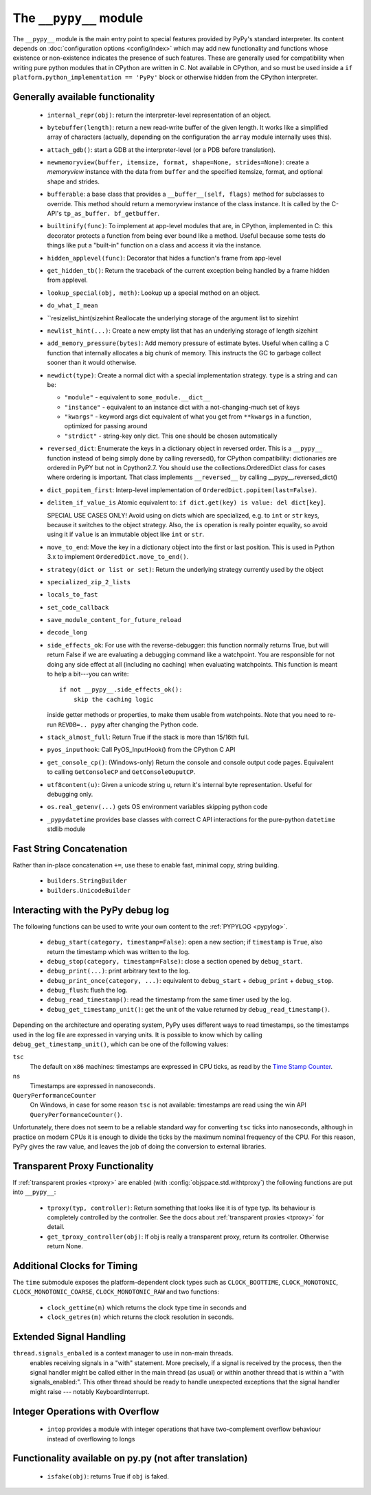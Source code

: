 .. comment: this document may get out of synch with the code, but to generate
    it automatically we would need to use pypy to run sphinx-build

The ``__pypy__`` module
=======================

The ``__pypy__`` module is the main entry point to special features provided
by PyPy's standard interpreter. Its content depends on :doc:`configuration
options <config/index>` which may add new functionality and functions whose
existence or non-existence indicates the presence of such features. These are
generally used for compatibility when writing pure python modules that in
CPython are written in C. Not available in CPython, and so must be used inside a
``if platform.python_implementation == 'PyPy'`` block or otherwise hidden from
the CPython interpreter.

Generally available functionality
---------------------------------

  - ``internal_repr(obj)``: return the interpreter-level representation of an
    object.
  - ``bytebuffer(length)``: return a new read-write buffer of the given length.
    It works like a simplified array of characters (actually, depending on the
    configuration the ``array`` module internally uses this).

  - ``attach_gdb()``: start a GDB at the interpreter-level (or a PDB before
    translation).

  - ``newmemoryview(buffer, itemsize, format, shape=None, strides=None)``:
    create a `memoryview` instance with the data from ``buffer`` and the
    specified itemsize, format, and optional shape and strides.

  - ``bufferable``: a base class that provides a ``__buffer__(self, flags)``
    method for subclasses to override. This method should return a memoryview
    instance of the class instance. It is called by the C-API's ``tp_as_buffer.
    bf_getbuffer``.

  - ``builtinify(func)``: To implement at app-level modules that are, in CPython,
    implemented in C: this decorator protects a function from being ever bound
    like a method.  Useful because some tests do things like put a "built-in"
    function on a class and access it via the instance.

  - ``hidden_applevel(func)``: Decorator that hides a function's frame from
    app-level

  - ``get_hidden_tb()``: Return the traceback of the current exception being
    handled by a frame hidden from applevel.

  - ``lookup_special(obj, meth)``: Lookup up a special method on an object.
  - ``do_what_I_mean``

  - ``resizelist_hint(sizehint Reallocate the underlying storage of the argument
    list to sizehint

  - ``newlist_hint(...)``: Create a new empty list that has an underlying
    storage of length sizehint

  - ``add_memory_pressure(bytes)``: Add memory pressure of estimate bytes.
    Useful when calling a C function that internally allocates a big chunk of
    memory. This instructs the GC to garbage collect sooner than it would
    otherwise.

  - ``newdict(type)``: Create a normal dict with a special implementation
    strategy. ``type`` is a string and can be:

    * ``"module"`` - equivalent to ``some_module.__dict__``

    * ``"instance"`` - equivalent to an instance dict with a not-changing-much
      set of keys

    * ``"kwargs"`` - keyword args dict equivalent of what you get from
      ``**kwargs`` in a function, optimized for passing around

    * ``"strdict"`` - string-key only dict. This one should be chosen
      automatically

  - ``reversed_dict``: Enumerate the keys in a dictionary object in reversed
    order.  This is a ``__pypy__`` function instead of being simply done by
    calling reversed(), for CPython compatibility: dictionaries are ordered in
    PyPY but not in Cpython2.7.  You should use the collections.OrderedDict
    class for cases where ordering is important. That class implements
    ``__reversed__`` by calling __pypy__.reversed_dict()

  - ``dict_popitem_first``: Interp-level implementation of
    ``OrderedDict.popitem(last=False)``.

  - ``delitem_if_value_is`` Atomic equivalent to: ``if dict.get(key) is value:
    del dict[key]``.

    SPECIAL USE CASES ONLY!  Avoid using on dicts which are specialized,
    e.g. to ``int`` or ``str`` keys, because it switches to the object
    strategy. Also, the ``is`` operation is really pointer equality, so avoid
    using it if ``value`` is an immutable object like ``int`` or ``str``.

  - ``move_to_end``: Move the key in a dictionary object into the first or last
    position. This is used in Python 3.x to implement ``OrderedDict.move_to_end()``.

  - ``strategy(dict or list or set)``: Return the underlying strategy currently
    used by the object

  - ``specialized_zip_2_lists``
  - ``locals_to_fast``
  - ``set_code_callback``
  - ``save_module_content_for_future_reload``
  - ``decode_long``
  - ``side_effects_ok``: For use with the reverse-debugger: this function
    normally returns True, but will return False if we are evaluating a
    debugging command like a watchpoint.  You are responsible for not doing any
    side effect at all (including no caching) when evaluating watchpoints. This
    function is meant to help a bit---you can write::

        if not __pypy__.side_effects_ok():
            skip the caching logic

    inside getter methods or properties, to make them usable from
    watchpoints.  Note that you need to re-run ``REVDB=.. pypy``
    after changing the Python code.

  - ``stack_almost_full``: Return True if the stack is more than 15/16th full.
  - ``pyos_inputhook``: Call PyOS_InputHook() from the CPython C API
  - ``get_console_cp()``: (Windows-only) Return the console and console output
    code pages. Equivalent to calling ``GetConsoleCP`` and
    ``GetConsoleOuputCP``.
  - ``utf8content(u)``: Given a unicode string u, return it's internal byte
    representation.  Useful for debugging only.  
  - ``os.real_getenv(...)`` gets OS environment variables skipping python code
  - ``_pypydatetime`` provides base classes with correct C API interactions for
    the pure-python ``datetime`` stdlib module

Fast String Concatenation
-------------------------
Rather than in-place concatenation ``+=``, use these to enable fast, minimal
copy, string building.

  - ``builders.StringBuilder``
  - ``builders.UnicodeBuilder``

Interacting with the PyPy debug log
------------------------------------

The following functions can be used to write your own content to the
:ref:`PYPYLOG <pypylog>`.

  - ``debug_start(category, timestamp=False)``: open a new section; if
    ``timestamp`` is ``True``, also return the timestamp which was written to
    the log.

  - ``debug_stop(category, timestamp=False)``: close a section opened by
    ``debug_start``.

  - ``debug_print(...)``: print arbitrary text to the log.

  - ``debug_print_once(category, ...)``: equivalent to ``debug_start`` +
    ``debug_print`` + ``debug_stop``.

  - ``debug_flush``: flush the log.

  - ``debug_read_timestamp()``: read the timestamp from the same timer used by
    the log.

  - ``debug_get_timestamp_unit()``: get the unit of the value returned by
    ``debug_read_timestamp()``.


Depending on the architecture and operating system, PyPy uses different ways
to read timestamps, so the timestamps used in the log file are expressed in
varying units. It is possible to know which by calling
``debug_get_timestamp_unit()``, which can be one of the following values:

``tsc``
    The default on ``x86`` machines: timestamps are expressed in CPU ticks, as
    read by the `Time Stamp Counter`_.

``ns``
    Timestamps are expressed in nanoseconds.

``QueryPerformanceCounter``
    On Windows, in case for some reason ``tsc`` is not available: timestamps
    are read using the win API ``QueryPerformanceCounter()``.


Unfortunately, there does not seem to be a reliable standard way for
converting ``tsc`` ticks into nanoseconds, although in practice on modern CPUs
it is enough to divide the ticks by the maximum nominal frequency of the CPU.
For this reason, PyPy gives the raw value, and leaves the job of doing the
conversion to external libraries.

.. _`Time Stamp Counter`: https://en.wikipedia.org/wiki/Time_Stamp_Counter    
    
   
Transparent Proxy Functionality
-------------------------------

If :ref:`transparent proxies <tproxy>` are enabled (with :config:`objspace.std.withtproxy`)
the following functions are put into ``__pypy__``:

 - ``tproxy(typ, controller)``: Return something that looks like it is of type
   typ. Its behaviour is completely controlled by the controller. See the docs
   about :ref:`transparent proxies <tproxy>` for detail.
 - ``get_tproxy_controller(obj)``: If obj is really a transparent proxy, return
   its controller. Otherwise return None.


Additional Clocks for Timing
----------------------------
The ``time`` submodule exposes the platform-dependent clock types such as
``CLOCK_BOOTTIME``, ``CLOCK_MONOTONIC``, ``CLOCK_MONOTONIC_COARSE``,
``CLOCK_MONOTONIC_RAW`` and two functions:

  - ``clock_gettime(m)`` which returns the clock type time in seconds and
  - ``clock_getres(m)`` which returns the clock resolution in seconds.

Extended Signal Handling
------------------------
``thread.signals_enbaled`` is a context manager to use in non-main threads.
    enables receiving signals in a "with" statement.  More precisely, if a
    signal is received by the process, then the signal handler might be
    called either in the main thread (as usual) or within another thread
    that is within a "with signals_enabled:".  This other thread should be
    ready to handle unexpected exceptions that the signal handler might
    raise --- notably KeyboardInterrupt.

Integer Operations with Overflow
--------------------------------
  - ``intop`` provides a module with integer operations that have
    two-complement overflow behaviour instead of overflowing to longs

Functionality available on py.py (not after translation)
--------------------------------------------------------

 - ``isfake(obj)``: returns True if ``obj`` is faked.
